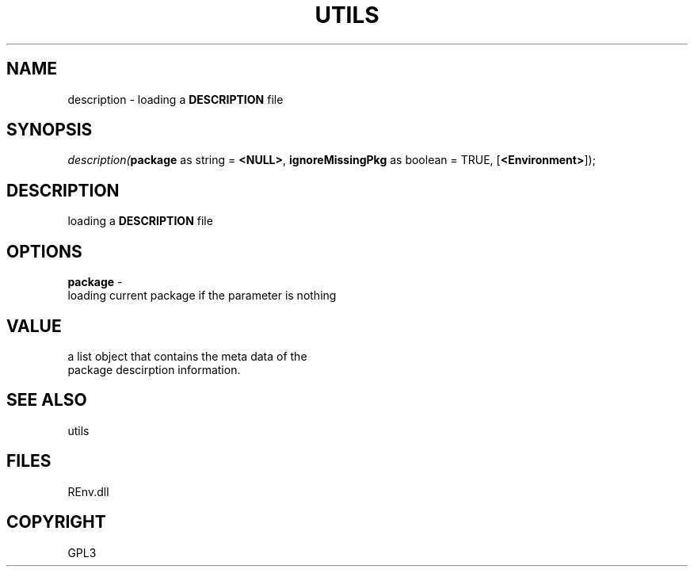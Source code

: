 .\" man page create by R# package system.
.TH UTILS 1 2002-May "description" "description"
.SH NAME
description \- loading a \fBDESCRIPTION\fR file
.SH SYNOPSIS
\fIdescription(\fBpackage\fR as string = \fB<NULL>\fR, 
\fBignoreMissingPkg\fR as boolean = TRUE, 
[\fB<Environment>\fR]);\fR
.SH DESCRIPTION
.PP
loading a \fBDESCRIPTION\fR file
.PP
.SH OPTIONS
.PP
\fBpackage\fB \fR\- 
 loading current package if the parameter is nothing
. 
.PP
.SH VALUE
.PP
a list object that contains the meta data of the 
 package descirption information.
.PP
.SH SEE ALSO
utils
.SH FILES
.PP
REnv.dll
.PP
.SH COPYRIGHT
GPL3
